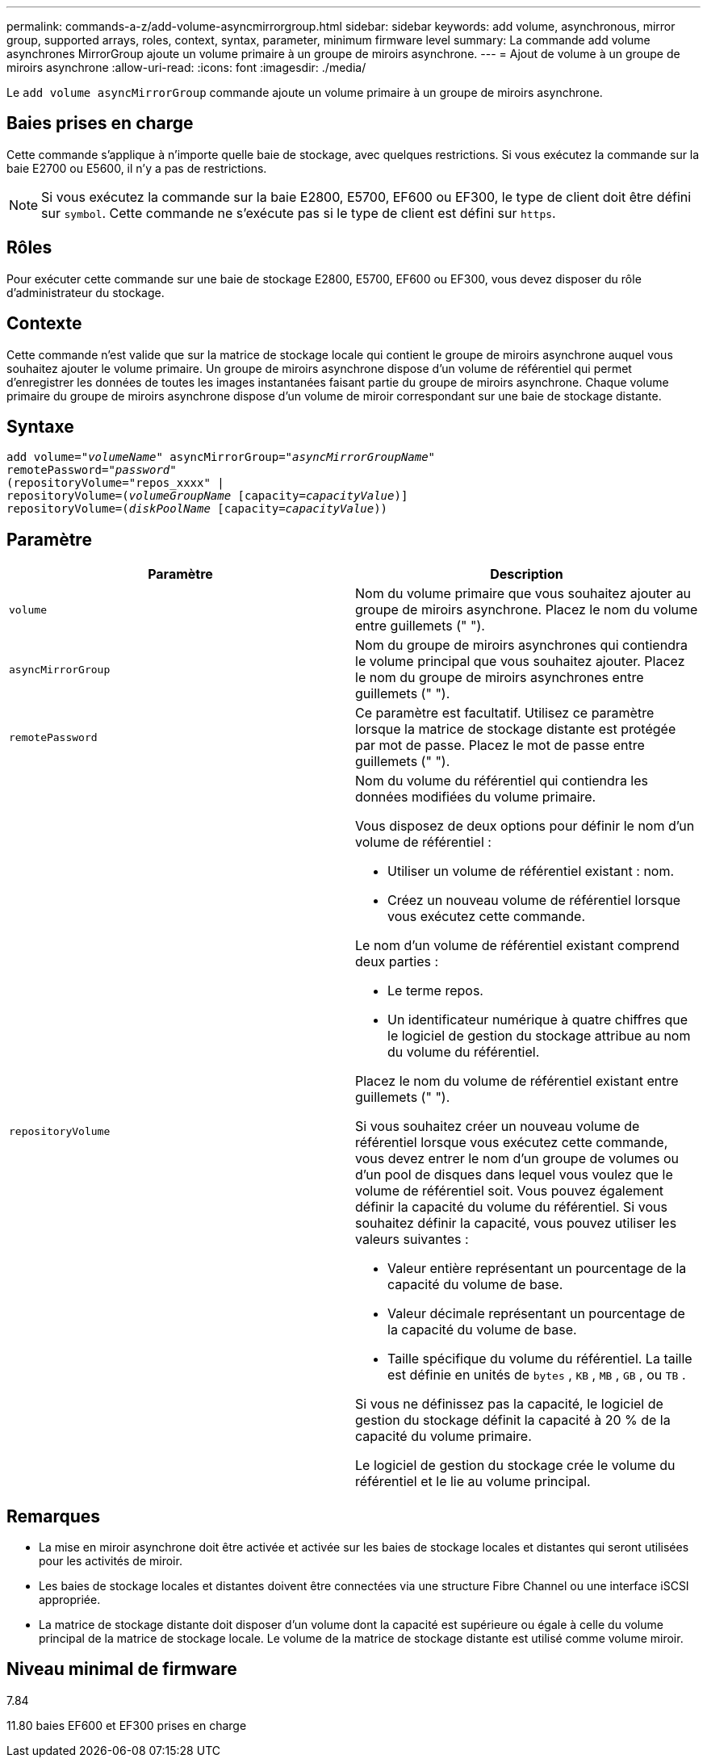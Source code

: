 ---
permalink: commands-a-z/add-volume-asyncmirrorgroup.html 
sidebar: sidebar 
keywords: add volume, asynchronous, mirror group, supported arrays, roles, context, syntax, parameter, minimum firmware level 
summary: La commande add volume asynchrones MirrorGroup ajoute un volume primaire à un groupe de miroirs asynchrone. 
---
= Ajout de volume à un groupe de miroirs asynchrone
:allow-uri-read: 
:icons: font
:imagesdir: ./media/


[role="lead"]
Le `add volume asyncMirrorGroup` commande ajoute un volume primaire à un groupe de miroirs asynchrone.



== Baies prises en charge

Cette commande s'applique à n'importe quelle baie de stockage, avec quelques restrictions. Si vous exécutez la commande sur la baie E2700 ou E5600, il n'y a pas de restrictions.

[NOTE]
====
Si vous exécutez la commande sur la baie E2800, E5700, EF600 ou EF300, le type de client doit être défini sur `symbol`. Cette commande ne s'exécute pas si le type de client est défini sur `https`.

====


== Rôles

Pour exécuter cette commande sur une baie de stockage E2800, E5700, EF600 ou EF300, vous devez disposer du rôle d'administrateur du stockage.



== Contexte

Cette commande n'est valide que sur la matrice de stockage locale qui contient le groupe de miroirs asynchrone auquel vous souhaitez ajouter le volume primaire. Un groupe de miroirs asynchrone dispose d'un volume de référentiel qui permet d'enregistrer les données de toutes les images instantanées faisant partie du groupe de miroirs asynchrone. Chaque volume primaire du groupe de miroirs asynchrone dispose d'un volume de miroir correspondant sur une baie de stockage distante.



== Syntaxe

[listing, subs="+macros"]
----
pass:quotes[add volume="_volumeName_" asyncMirrorGroup="_asyncMirrorGroupName_"
remotePassword="_password_"
(repositoryVolume="repos_xxxx" |
repositoryVolume=(_volumeGroupName_ ]pass:quotes[[capacity=_capacityValue_])]
repositoryVolume=pass:quotes[(_diskPoolName_] pass:quotes[[capacity=_capacityValue_]))
----


== Paramètre

|===
| Paramètre | Description 


 a| 
`volume`
 a| 
Nom du volume primaire que vous souhaitez ajouter au groupe de miroirs asynchrone. Placez le nom du volume entre guillemets (" ").



 a| 
`asyncMirrorGroup`
 a| 
Nom du groupe de miroirs asynchrones qui contiendra le volume principal que vous souhaitez ajouter. Placez le nom du groupe de miroirs asynchrones entre guillemets (" ").



 a| 
`remotePassword`
 a| 
Ce paramètre est facultatif. Utilisez ce paramètre lorsque la matrice de stockage distante est protégée par mot de passe. Placez le mot de passe entre guillemets (" ").



 a| 
`repositoryVolume`
 a| 
Nom du volume du référentiel qui contiendra les données modifiées du volume primaire.

Vous disposez de deux options pour définir le nom d'un volume de référentiel :

* Utiliser un volume de référentiel existant : nom.
* Créez un nouveau volume de référentiel lorsque vous exécutez cette commande.


Le nom d'un volume de référentiel existant comprend deux parties :

* Le terme repos.
* Un identificateur numérique à quatre chiffres que le logiciel de gestion du stockage attribue au nom du volume du référentiel.


Placez le nom du volume de référentiel existant entre guillemets (" ").

Si vous souhaitez créer un nouveau volume de référentiel lorsque vous exécutez cette commande, vous devez entrer le nom d'un groupe de volumes ou d'un pool de disques dans lequel vous voulez que le volume de référentiel soit. Vous pouvez également définir la capacité du volume du référentiel. Si vous souhaitez définir la capacité, vous pouvez utiliser les valeurs suivantes :

* Valeur entière représentant un pourcentage de la capacité du volume de base.
* Valeur décimale représentant un pourcentage de la capacité du volume de base.
* Taille spécifique du volume du référentiel. La taille est définie en unités de `bytes` , `KB` , `MB` , `GB` , ou `TB` .


Si vous ne définissez pas la capacité, le logiciel de gestion du stockage définit la capacité à 20 % de la capacité du volume primaire.

Le logiciel de gestion du stockage crée le volume du référentiel et le lie au volume principal.

|===


== Remarques

* La mise en miroir asynchrone doit être activée et activée sur les baies de stockage locales et distantes qui seront utilisées pour les activités de miroir.
* Les baies de stockage locales et distantes doivent être connectées via une structure Fibre Channel ou une interface iSCSI appropriée.
* La matrice de stockage distante doit disposer d'un volume dont la capacité est supérieure ou égale à celle du volume principal de la matrice de stockage locale. Le volume de la matrice de stockage distante est utilisé comme volume miroir.




== Niveau minimal de firmware

7.84

11.80 baies EF600 et EF300 prises en charge
